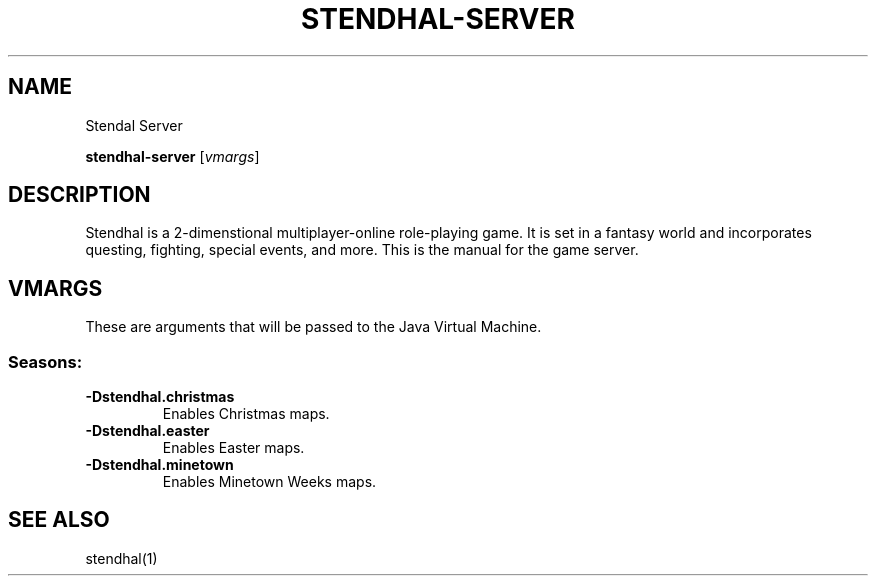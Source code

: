 .\"Created with GNOME Manpages Editor
.\"http://sourceforge.net/projects/gmanedit2

.TH STENDHAL-SERVER 1 "" "March 3, 2015" "Stendhal Server Manual"

.SH NAME
Stendal Server

..SH SYNOPSIS
.B stendhal-server
.RI [ vmargs ]
.br

.SH DESCRIPTION
Stendhal is a 2-dimenstional multiplayer-online role-playing game. It is set in a fantasy world and incorporates questing, fighting, special events, and more. This is the manual for the game server.

.SH VMARGS
These are arguments that will be passed to the Java Virtual Machine.

.SS "Seasons:"
.IP \fB\-Dstendhal.christmas\fP
Enables Christmas maps.
.IP \fB\-Dstendhal.easter\fP
Enables Easter maps.
.IP \fB\-Dstendhal.minetown\fP
Enables Minetown Weeks maps.

.SH "SEE ALSO"
stendhal(1)
